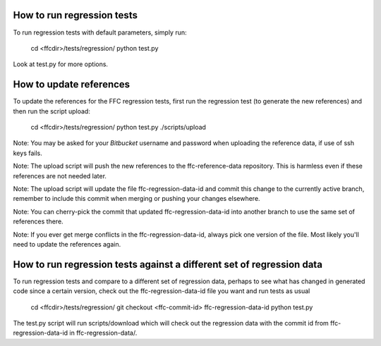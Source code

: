 How to run regression tests
===========================

To run regression tests with default parameters, simply run:

  cd <ffcdir>/tests/regression/
  python test.py

Look at test.py for more options.


How to update references
========================

To update the references for the FFC regression tests, first run the
regression test (to generate the new references) and then run the
script upload:

  cd <ffcdir>/tests/regression/
  python test.py
  ./scripts/upload

Note: You may be asked for your *Bitbucket* username and password
when uploading the reference data, if use of ssh keys fails.

Note: The upload script will push the new references to the ffc-reference-data
repository. This is harmless even if these references are not needed later.

Note: The upload script will update the file ffc-regression-data-id and
commit this change to the currently active branch, remember to include
this commit when merging or pushing your changes elsewhere.

Note: You can cherry-pick the commit that updated ffc-regression-data-id
into another branch to use the same set of references there.

Note: If you ever get merge conflicts in the ffc-regression-data-id, always pick
one version of the file. Most likely you'll need to update the references again.


How to run regression tests against a different set of regression data
======================================================================

To run regression tests and compare to a different set of regression data,
perhaps to see what has changed in generated code since a certain version,
check out the ffc-regression-data-id file you want and run tests as usual

  cd <ffcdir>/tests/regression/
  git checkout <ffc-commit-id> ffc-regression-data-id
  python test.py

The test.py script will run scripts/download which will check out the regression
data with the commit id from ffc-regression-data-id in ffc-regression-data/.


